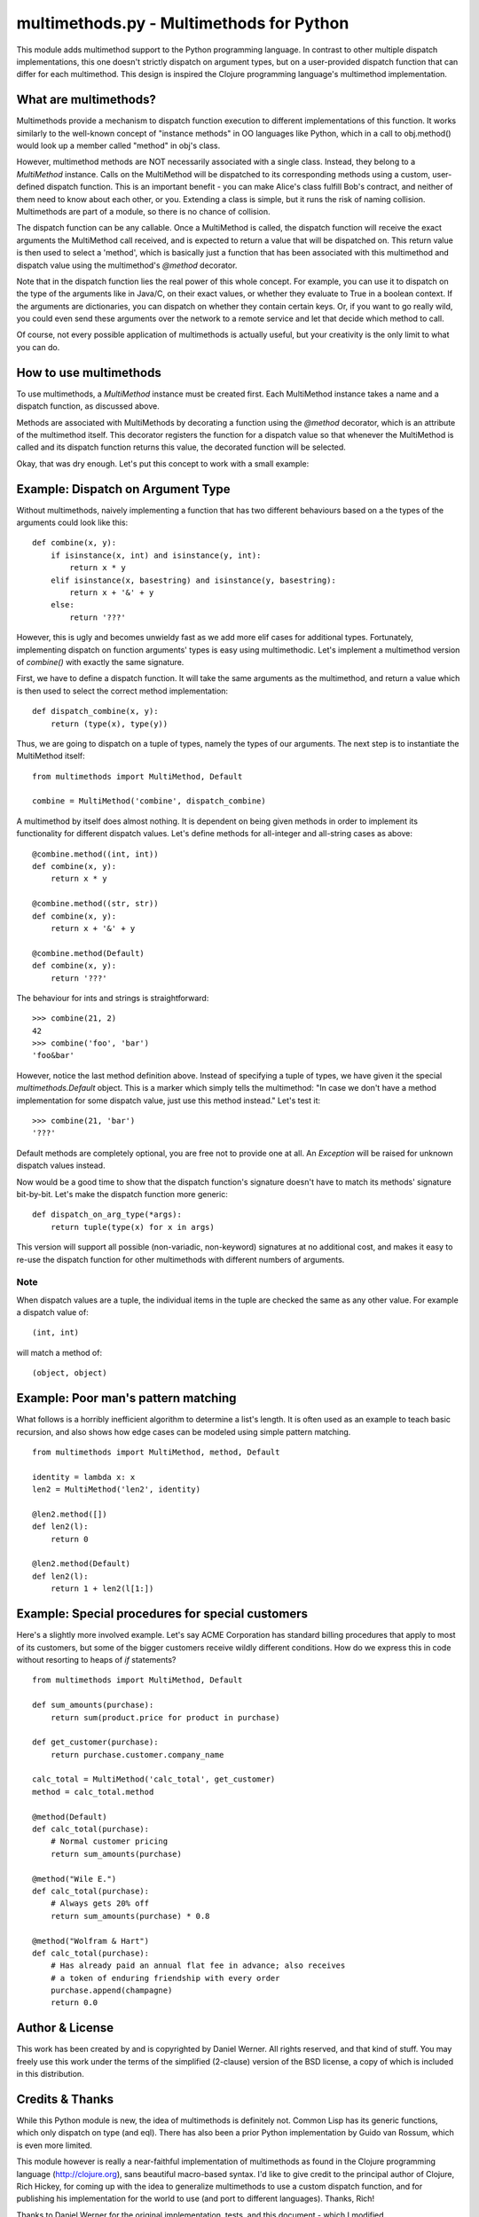 multimethods.py - Multimethods for Python
======================================

This module adds multimethod support to the Python programming language. In
contrast to other multiple dispatch implementations, this one doesn't strictly
dispatch on argument types, but on a user-provided dispatch function that can
differ for each multimethod. This design is inspired the Clojure programming
language's multimethod implementation.


What are multimethods?
----------------------

Multimethods provide a mechanism to dispatch function execution to different
implementations of this function. It works similarly to the well-known concept
of "instance methods" in OO languages like Python, which in a call to
obj.method() would look up a member called "method" in obj's class.

However, multimethod methods are NOT necessarily associated with a
single class. Instead, they belong to a `MultiMethod` instance. Calls
on the MultiMethod will be dispatched to its corresponding methods
using a custom, user-defined dispatch function.  This is an important
benefit - you can make Alice's class fulfill Bob's contract, and
neither of them need to know about each other, or you. Extending a
class is simple, but it runs the risk of naming
collision. Multimethods are part of a module, so there is no chance of
collision.

The dispatch function can be any callable. Once a MultiMethod is called, the
dispatch function will receive the exact arguments the MultiMethod call
received, and is expected to return a value that will be dispatched on. This
return value is then used to select a 'method', which is basically just
a function that has been associated with this multimethod and dispatch value
using the multimethod's `@method` decorator.

Note that in the dispatch function lies the real power of this whole concept.
For example, you can use it to dispatch on the type of the arguments like in
Java/C, on their exact values, or whether they evaluate to True in a boolean
context. If the arguments are dictionaries, you can dispatch on whether they
contain certain keys. Or, if you want to go really wild, you could even send
these arguments over the network to a remote service and let that decide which
method to call.

Of course, not every possible application of multimethods is actually useful,
but your creativity is the only limit to what you can do.


How to use multimethods
-----------------------

To use multimethods, a `MultiMethod` instance must be created first. Each
MultiMethod instance takes a name and a dispatch function, as discussed above.

Methods are associated with MultiMethods by decorating a function using the
`@method` decorator, which is an attribute of the multimethod itself. This
decorator registers the function for a dispatch value so that whenever the
MultiMethod is called and its dispatch function returns this value, the
decorated function will be selected.

Okay, that was dry enough. Let's put this concept to work with a small example:


Example: Dispatch on Argument Type
----------------------------------

Without multimethods, naively implementing a function that has two different
behaviours based on a the types of the arguments could look like this::

  def combine(x, y):
      if isinstance(x, int) and isinstance(y, int):
          return x * y
      elif isinstance(x, basestring) and isinstance(y, basestring):
          return x + '&' + y
      else:
          return '???'

However, this is ugly and becomes unwieldy fast as we add more elif cases for
additional types. Fortunately, implementing dispatch on function arguments'
types is easy using multimethodic. Let's implement a multimethod version of
`combine()` with exactly the same signature.

First, we have to define a dispatch function. It will take the same arguments
as the multimethod, and return a value which is then used to select the correct
method implementation::

    def dispatch_combine(x, y):
        return (type(x), type(y))

Thus, we are going to dispatch on a tuple of types, namely the types of our
arguments. The next step is to instantiate the MultiMethod itself::

    from multimethods import MultiMethod, Default
    
    combine = MultiMethod('combine', dispatch_combine)

A multimethod by itself does almost nothing. It is dependent on being given
methods in order to implement its functionality for different dispatch values.
Let's define methods for all-integer and all-string cases as above::

    @combine.method((int, int))
    def combine(x, y):
        return x * y
    
    @combine.method((str, str))
    def combine(x, y):
        return x + '&' + y
    
    @combine.method(Default)
    def combine(x, y):
        return '???'

The behaviour for ints and strings is straightforward::

    >>> combine(21, 2)
    42
    >>> combine('foo', 'bar')
    'foo&bar'

However, notice the last method definition above. Instead of specifying a tuple
of types, we have given it the special `multimethods.Default` object. This is
a marker which simply tells the multimethod: "In case we don't have a method
implementation for some dispatch value, just use this method instead." Let's
test it::

  >>> combine(21, 'bar')
  '???'

Default methods are completely optional, you are free not to provide one at
all. An `Exception` will be raised for unknown dispatch values instead.

Now would be a good time to show that the dispatch function's signature doesn't
have to match its methods' signature bit-by-bit. Let's make the dispatch
function more generic::

    def dispatch_on_arg_type(*args):
        return tuple(type(x) for x in args)

This version will support all possible (non-variadic, non-keyword) signatures
at no additional cost, and makes it easy to re-use the dispatch function for
other multimethods with different numbers of arguments.


Note
****

When dispatch values are a tuple, the individual items in the tuple are checked the same as any other value.  For example a dispatch value of::

    (int, int) 

will match a method of::

    (object, object)

Example: Poor man's pattern matching
------------------------------------

What follows is a horribly inefficient algorithm to determine a list's length.
It is often used as an example to teach basic recursion, and also shows how edge
cases can be modeled using simple pattern matching.

::

    from multimethods import MultiMethod, method, Default

    identity = lambda x: x
    len2 = MultiMethod('len2', identity)

    @len2.method([])
    def len2(l):
        return 0

    @len2.method(Default)
    def len2(l):
        return 1 + len2(l[1:])


Example: Special procedures for special customers
-------------------------------------------------

Here's a slightly more involved example. Let's say ACME Corporation has
standard billing procedures that apply to most of its customers, but some of
the bigger customers receive wildly different conditions. How do we express
this in code without resorting to heaps of `if` statements?

::

    from multimethods import MultiMethod, Default

    def sum_amounts(purchase):
        return sum(product.price for product in purchase)

    def get_customer(purchase):
        return purchase.customer.company_name

    calc_total = MultiMethod('calc_total', get_customer)
    method = calc_total.method

    @method(Default)
    def calc_total(purchase):
        # Normal customer pricing
        return sum_amounts(purchase)

    @method("Wile E.")
    def calc_total(purchase):
        # Always gets 20% off
        return sum_amounts(purchase) * 0.8

    @method("Wolfram & Hart")
    def calc_total(purchase):
        # Has already paid an annual flat fee in advance; also receives
        # a token of enduring friendship with every order
        purchase.append(champagne)
        return 0.0


Author & License
----------------

This work has been created by and is copyrighted by Daniel Werner. All rights
reserved, and that kind of stuff. You may freely use this work under the terms
of the simplified (2-clause) version of the BSD license, a copy of which is
included in this distribution.


Credits & Thanks
----------------

While this Python module is new, the idea of multimethods is definitely not.
Common Lisp has its generic functions, which only dispatch on type (and eql).
There has also been a prior Python implementation by Guido van Rossum, which is
even more limited.

This module however is really a near-faithful implementation of multimethods as
found in the Clojure programming language (http://clojure.org), sans beautiful
macro-based syntax. I'd like to give credit to the principal author of
Clojure, Rich Hickey, for coming up with the idea to generalize multimethods to
use a custom dispatch function, and for publishing his implementation for the
world to use (and port to different languages). Thanks, Rich!

Thanks to Daniel Werner for the original implementation, tests, and
this document - which I modified.

Thanks to Matthew von Rocketstein for providing me with a setup.py, and to Eric
Shull for raising the issue of proper namespacing and implementing a solution.
